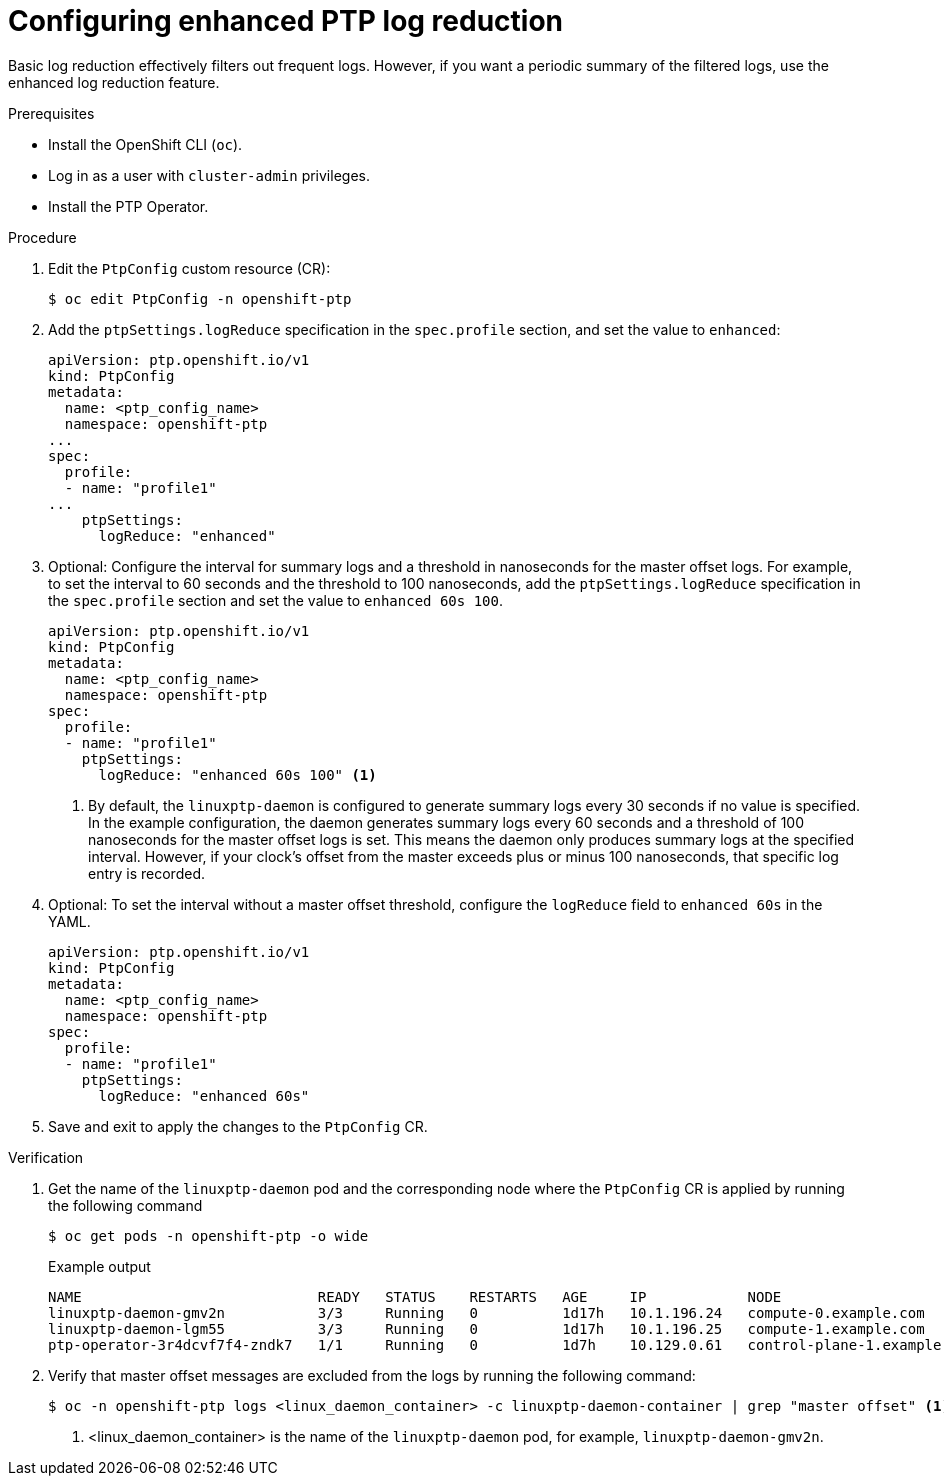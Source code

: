 // Module included in the following assemblies:
//
// * networking/ptp/configuring-ptp.adoc

:_mod-docs-content-type: PROCEDURE
[id="cnf-configuring-enhanced-log-reduction-for-linuxptp_{context}"]
= Configuring enhanced PTP log reduction

Basic log reduction effectively filters out frequent logs. However, if you want a periodic summary of the filtered logs, use the enhanced log reduction feature. 

.Prerequisites

* Install the OpenShift CLI (`oc`).

* Log in as a user with `cluster-admin` privileges.

* Install the PTP Operator.

.Procedure

. Edit the `PtpConfig` custom resource (CR):
+
[source,terminal]
----
$ oc edit PtpConfig -n openshift-ptp
----

. Add the `ptpSettings.logReduce` specification in the `spec.profile` section, and set the value to `enhanced`:
+
[source,yaml]
----
apiVersion: ptp.openshift.io/v1
kind: PtpConfig
metadata:
  name: <ptp_config_name>
  namespace: openshift-ptp
...
spec:
  profile:
  - name: "profile1"
...
    ptpSettings:
      logReduce: "enhanced"
----

. Optional: Configure the interval for summary logs and a threshold in nanoseconds for the master offset logs. For example, to set the interval to 60 seconds and the threshold to 100 nanoseconds, add the `ptpSettings.logReduce` specification in the `spec.profile` section and set the value to `enhanced 60s 100`.
+
[source,yaml]
----
apiVersion: ptp.openshift.io/v1
kind: PtpConfig
metadata:
  name: <ptp_config_name>
  namespace: openshift-ptp
spec:
  profile:
  - name: "profile1"
    ptpSettings:
      logReduce: "enhanced 60s 100" <1>
----
+
<1>  By default, the `linuxptp-daemon` is configured to generate summary logs every 30 seconds if no value is specified. In the example configuration, the daemon generates summary logs every 60 seconds and a threshold of 100 nanoseconds for the master offset logs is set. This means the daemon only produces summary logs at the specified interval. However, if your clock's offset from the master exceeds plus or minus 100 nanoseconds, that specific log entry is recorded. 

. Optional: To set the interval without a master offset threshold, configure the `logReduce` field to `enhanced 60s` in the YAML.  
+
[source,yaml]
----
apiVersion: ptp.openshift.io/v1
kind: PtpConfig
metadata:
  name: <ptp_config_name>
  namespace: openshift-ptp
spec:
  profile:
  - name: "profile1"
    ptpSettings:
      logReduce: "enhanced 60s" 
----

. Save and exit to apply the changes to the `PtpConfig` CR.

.Verification

. Get the name of the `linuxptp-daemon` pod and the corresponding node where the `PtpConfig` CR is applied by running the following command
+
[source,terminal]
----
$ oc get pods -n openshift-ptp -o wide
----
+

.Example output
[source,terminal]
----
NAME                            READY   STATUS    RESTARTS   AGE     IP            NODE
linuxptp-daemon-gmv2n           3/3     Running   0          1d17h   10.1.196.24   compute-0.example.com
linuxptp-daemon-lgm55           3/3     Running   0          1d17h   10.1.196.25   compute-1.example.com
ptp-operator-3r4dcvf7f4-zndk7   1/1     Running   0          1d7h    10.129.0.61   control-plane-1.example.com
----

. Verify that master offset messages are excluded from the logs by running the following command:
+
[source,terminal]
----
$ oc -n openshift-ptp logs <linux_daemon_container> -c linuxptp-daemon-container | grep "master offset" <1>
----
<1> <linux_daemon_container> is the name of the `linuxptp-daemon` pod, for example, `linuxptp-daemon-gmv2n`.

